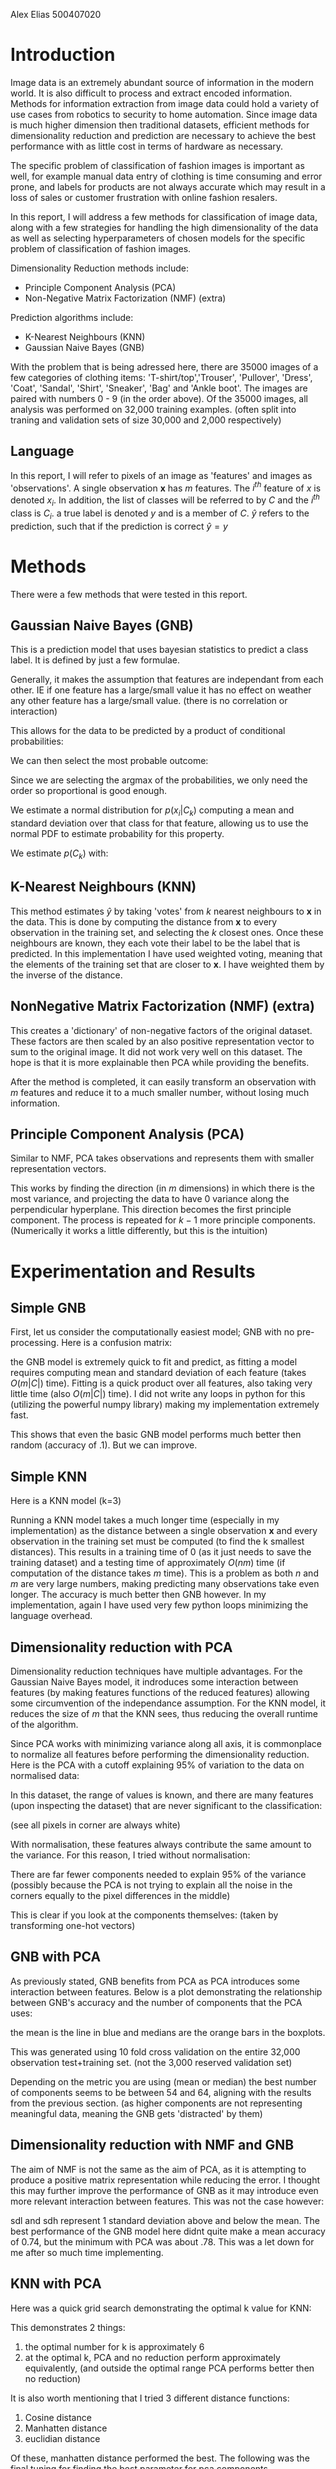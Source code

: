 Alex Elias 500407020

* Introduction
  
  Image data is an extremely abundant source of information in the modern world. It is also difficult to process and extract encoded information. Methods for information extraction from image data could hold a variety of use cases from robotics to security to home automation. Since image data is much higher dimension then traditional datasets, efficient methods for dimensionality reduction and prediction are necessary to achieve the best performance with as little cost in terms of hardware as necessary.
  
  The specific problem of classification of fashion images is important as well, for example manual data entry of clothing is time consuming and error prone, and labels for products are not always accurate which may result in a loss of sales or customer frustration with online fashion resalers.

  In this report, I will address a few methods for classification of image data, along with a few strategies for handling the high dimensionality of the data as well as selecting hyperparameters of chosen models for the specific problem of classification of fashion images.
  
  Dimensionality Reduction methods include:
  - Principle Component Analysis (PCA)
  - Non-Negative Matrix Factorization (NMF) (extra)
  
  Prediction algorithms include:
  - K-Nearest Neighbours (KNN)
  - Gaussian Naive Bayes (GNB)

  With the problem that is being adressed here, there are 35000 images of a few categories of clothing items: 'T-shirt/top','Trouser', 'Pullover', 'Dress', 'Coat', 'Sandal', 'Shirt', 'Sneaker', 'Bag' and 'Ankle boot'. The images are paired with numbers 0 - 9 (in the order above). Of the 35000 images, all analysis was performed on 32,000 training examples. (often split into traning and validation sets of size 30,000 and 2,000 respectively)
  
** Language
   In this report, I will refer to pixels of an image as 'features' and images as 'observations'. A single observation $\mathbf{x}$ has $m$ features. The $i^{th}$ feature of $x$ is denoted $x_i$. In addition, the list of classes will be referred to by $C$ and the $i^{th}$ class is $C_i$. a true label is denoted $y$ and is a member of $C$. $\widehat y$ refers to the prediction, such that if the prediction is correct $\widehat y = y$

* Methods
  There were a few methods that were tested in this report.
** Gaussian Naive Bayes (GNB)
   This is a prediction model that uses bayesian statistics to predict a class label. It is defined by just a few formulae.

   Generally, it makes the assumption that features are independant from each other. IE if one feature has a large/small value it has no effect on weather any other feature has a large/small value. (there is no correlation or interaction)
   
   This allows for the data to be predicted by a product of conditional probabilities:

\begin{equation}
p\left(C_k\middle|\mathbf{x}\right) \propto p\left(C_k\right) \prod\limits_{i=1}^mp\left(x_i \middle|C_k\right)
\end{equation}
   

We can then select the most probable outcome:

  \begin{equation}
  \widehat {y} = \mbox{argmax}_{c \in C} \,p\left(c\middle|\mathbf{x}\right)
  \end{equation}

  Since we are selecting the argmax of the probabilities, we only need the order so proportional is good enough.
   
  We estimate a normal distribution for $p\left(x_i\middle|C_k\right)$ computing a mean and standard deviation over that class for that feature, allowing us to use the normal PDF to estimate probability for this property.

  We estimate $p\left(C_k\right)$ with:
  \begin{equation}
p\left(C_k\right) = {1\over n}\sum\limits_{i=0}^n \left\{\begin{array}{ll} 1 &: Y_i = C_k\\ 0 &: Y_i \ne C_k\end{array}\right|
  \end{equation}

** K-Nearest Neighbours (KNN)
   This method estimates $\widehat y$ by taking 'votes' from $k$ nearest neighbours to $\mathbf x$ in the data. This is done by computing the distance from $\mathbf x$ to every observation in the training set, and selecting the $k$ closest ones. Once these neighbours are known, they each vote their label to be the label that is predicted. In this implementation I have used weighted voting, meaning that the elements of the training set that are closer to $\mathbf{x}$. I have weighted them by the inverse of the distance.
** NonNegative Matrix Factorization (NMF) (extra)
   This creates a 'dictionary' of non-negative factors of the original dataset. These factors are then scaled by an also positive representation vector to sum to the original image. It did not work very well on this dataset. The hope is that it is more explainable then PCA while providing the benefits.
   
  After the method is completed, it can easily transform an observation with $m$ features and reduce it to a much smaller number, without losing much information.
   
** Principle Component Analysis (PCA)
   Similar to NMF, PCA takes observations and represents them with smaller representation vectors.
   
   This works by finding the direction (in $m$ dimensions) in which there is the most variance, and projecting the data to have 0 variance along the perpendicular hyperplane. This direction becomes the first principle component. The process is repeated for $k-1$ more principle components. (Numerically it works a little differently, but this is the intuition)

* Experimentation and Results
  
** Simple GNB

  First, let us consider the computationally easiest model; GNB with no pre-processing. Here is a confusion matrix:
#+DOWNLOADED: screenshot @ 2020-10-21 19:58:52
[[file:.images/Experimentation_and_Results/2020-10-21_19-58-52_screenshot.png]]
the GNB model is extremely quick to fit and predict, as fitting a model requires computing mean and standard deviation of each feature (takes $O\left(m|C|\right)$ time). Fitting is a quick product over all features, also taking very little time (also $O\left(m |C|\right)$ time). I did not write any loops in python for this (utilizing the powerful numpy library) making my implementation extremely fast.

This shows that even the basic GNB model performs much better then random (accuracy of .1). But we can improve.

** Simple KNN

Here is a KNN model (k=3)

#+DOWNLOADED: screenshot @ 2020-10-21 20:06:57
[[file:.images/Experimentation_and_Results/2020-10-21_20-06-57_screenshot.png]]

Running a KNN model takes a much longer time (especially in my implementation) as the distance between a single observation $\mathbf x$ and every observation in the training set must be computed (to find the k smallest distances). This results in a training time of 0 (as it just needs to save the training dataset) and a testing time of approximately $O\left(nm\right)$ time (if computation of the distance takes $m$ time). This is a problem as both $n$ and $m$ are very large numbers, making predicting many observations take even longer. The accuracy is much better then GNB however. In my implementation, again I have used very few python loops minimizing the language overhead.

** Dimensionality reduction with PCA

   Dimensionality reduction techniques have multiple advantages. For the Gaussian Naive Bayes model, it indroduces some interaction between features (by making features functions of the reduced features) allowing some circumvention of the independance assumption. For the KNN model, it reduces the size of $m$ that the KNN sees, thus reducing the overall runtime of the algorithm.
   
   Since PCA works with minimizing variance along all axis, it is commonplace to normalize all features before performing the dimensionality reduction. Here is the PCA with a cutoff explaining 95% of variation to the data on normalised data:
#+DOWNLOADED: screenshot @ 2020-10-21 20:25:19
[[file:.images/Experimentation_and_Results/2020-10-21_20-25-19_screenshot.png]]
 
In this dataset, the range of values is known, and there are many features (upon inspecting the dataset) that are never significant to the classification:

#+DOWNLOADED: screenshot @ 2020-10-21 20:29:28
[[file:.images/Experimentation_and_Results/2020-10-21_20-29-28_screenshot.png]]

(see all pixels in corner are always white)

With normalisation, these features always contribute the same amount to the variance. For this reason, I tried without normalisation:
   
#+DOWNLOADED: screenshot @ 2020-10-21 20:31:11
[[file:.images/Experimentation_and_Results/2020-10-21_20-31-11_screenshot.png]]

There are far fewer components needed to explain 95% of the variance (possibly because the PCA is not trying to explain all the noise in the corners equally to the pixel differences in the middle)

This is clear if you look at the components themselves: (taken by transforming one-hot vectors)

#+DOWNLOADED: screenshot @ 2020-10-21 20:35:29
[[file:.images/Experimentation_and_Results/2020-10-21_20-35-29_screenshot.png]]

#+DOWNLOADED: screenshot @ 2020-10-21 20:35:49
[[file:.images/Experimentation_and_Results/2020-10-21_20-35-49_screenshot.png]]

#+DOWNLOADED: screenshot @ 2020-10-21 20:36:09
[[file:.images/Experimentation_and_Results/2020-10-21_20-36-09_screenshot.png]]

** GNB with PCA
   As previously stated, GNB benefits from PCA as PCA introduces some interaction between features. Below is a plot demonstrating the relationship between GNB's accuracy and the number of components that the PCA uses:
#+DOWNLOADED: screenshot @ 2020-10-21 20:39:46
[[file:.images/Experimentation_and_Results/2020-10-21_20-39-46_screenshot.png]]
the mean is the line in blue and medians are the orange bars in the boxplots.

This was generated using 10 fold cross validation on the entire 32,000 observation test+training set. (not the 3,000 reserved validation set)
 
Depending on the metric you are using (mean or median) the best number of components seems to be between 54 and 64, aligning with the results from the previous section. (as higher components are not representing meaningful data, meaning the GNB gets 'distracted' by them)

** Dimensionality reduction with NMF and GNB
   The aim of NMF is not the same as the aim of PCA, as it is attempting to produce a positive matrix representation while reducing the error. I thought this may further improve the performance of GNB as it may introduce even more relevant interaction between features. This was not the case however:
#+DOWNLOADED: screenshot @ 2020-10-21 21:07:43
[[file:.images/Experimentation_and_Results/2020-10-21_21-07-43_screenshot.png]]
 
sdl and sdh represent 1 standard deviation above and below the mean. The best performance of the GNB model here didnt quite make a mean accuracy of 0.74, but the minimum with PCA was about .78. This was a let down for me after so much time implementing.

** KNN with PCA

   Here was a quick grid search demonstrating the optimal k value for KNN:
#+DOWNLOADED: screenshot @ 2020-10-21 21:17:50
[[file:.images/Experimentation_and_Results/2020-10-21_21-17-50_screenshot.png]]
 
This demonstrates 2 things:
1. the optimal number for k is approximately 6
2. at the optimal k, PCA and no reduction perform approximately equivalently, (and outside the optimal range PCA performs better then no reduction)

It is also worth mentioning that I tried 3 different distance functions:
1. Cosine distance
2. Manhatten distance
3. euclidian distance

Of these, manhatten distance performed the best. The following was the final tuning for finding the best parameter for pca components.

Here is the performance of the best model:

#+DOWNLOADED: screenshot @ 2020-10-21 22:15:36
[[file:.images/Experimentation_and_Results/2020-10-21_22-15-36_screenshot.png]]


* Conclusion
  
  In this study, I determined the effectiveness of KNN, GNB, PCA and NMF on this fashion dataset. In the future, I would like to experiment with other models such as SVM and Multinomial Logistic Regression. I would also like to experiment more with NMF as it performed much worse then expected. Perhaps it would benefit from other loss functions?
  
  PCA performed especially well on this dataset, reducing the dimensionality by about 90%. This allowed KNN to run in reasonable time. The GNB model did surprisingly well given its independance assumption (even with PCA to re-introduce it) but it could not out-perform KNN.
  
The final best model was:
PCA(64, no-normalization) -> KNN(6, manhatten)

* Appendix
  The following libraries are required to run my notebook to predict:
  
The computer this was running on has an 10th generation i5-9300H @ 2.40GHz

- numpy 1.19.0
- h5py 2.10.0
- seaborn 0.11.0
- matplotlib 3.2.2
- (python 3.8.5 standard library)

